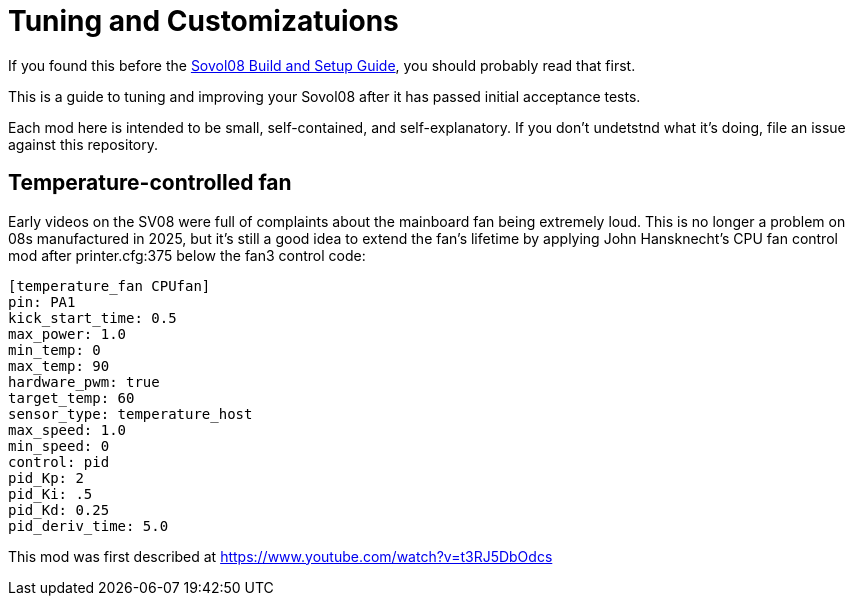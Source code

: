 = Tuning and Customizatuions

If you found this before the link:setup.adoc[Sovol08 Build and Setup Guide],
you should probably read that first.

This is a guide to tuning and improving your Sovol08
after it has passed initial acceptance tests.

Each mod here is intended to be small, self-contained, and
self-explanatory. If you don't undetstnd what it's doing, file an
issue against this repository.

== Temperature-controlled fan

Early videos on the SV08 were full of complaints about the mainboard
fan being extremely loud. This is no longer a problem on 08s
manufactured in 2025, but it's still a good idea to extend the fan's
lifetime by applying John Hansknecht's CPU fan control mod after
printer.cfg:375 below the fan3 control code:

// batchspell: off
----
[temperature_fan CPUfan]
pin: PA1
kick_start_time: 0.5
max_power: 1.0
min_temp: 0
max_temp: 90
hardware_pwm: true
target_temp: 60
sensor_type: temperature_host
max_speed: 1.0
min_speed: 0
control: pid
pid_Kp: 2     
pid_Ki: .5     
pid_Kd: 0.25     
pid_deriv_time: 5.0
----
// batchspell: on

This mod was first described at
https://www.youtube.com/watch?v=t3RJ5DbOdcs
